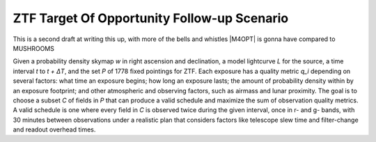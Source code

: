ZTF Target Of Opportunity Follow-up Scenario
============================================

This is a second draft at writing this up, with more of the bells and whistles
|M4OPT| is gonna have compared to MUSHROOMS

Given a probability density skymap *w* in right ascension and declination, a
model lightcurve *L* for the source, a time interval *t* to *t + ΔT*, and the
set *P* of 1778 fixed pointings for ZTF. Each exposure has a quality metric
*q_i* depending on several factors: what time an exposure begins; how long an
exposure lasts; the amount of probability density within by an exposure
footprint; and other atmospheric and observing factors, such as airmass
and lunar proximity. The goal is to choose a subset *C* of
fields in *P* that can produce a valid schedule and maximize the sum of
observation quality metrics. A valid schedule is one where every field in *C*
is observed twice during the given interval, once in r- and g- bands, with 30
minutes between observations under a realistic plan that considers factors like
telescope slew time and filter-change and readout overhead times.
